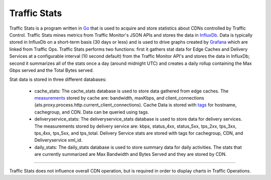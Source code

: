 .. 
.. Copyright 2015 Comcast Cable Communications Management, LLC
.. 
.. Licensed under the Apache License, Version 2.0 (the "License");
.. you may not use this file except in compliance with the License.
.. You may obtain a copy of the License at
.. 
..     http://www.apache.org/licenses/LICENSE-2.0
.. 
.. Unless required by applicable law or agreed to in writing, software
.. distributed under the License is distributed on an "AS IS" BASIS,
.. WITHOUT WARRANTIES OR CONDITIONS OF ANY KIND, either express or implied.
.. See the License for the specific language governing permissions and
.. limitations under the License.
.. 

.. _reference-label-tc-ts:
.. |arrow| image:: fwda.png


Traffic Stats
=============
Traffic Stats is a program written in `Go <http.golang.org>`_ that is used to acquire and store statistics about CDNs controlled by Traffic Control.  Traffic Stats mines metrics from Traffic Monitor's JSON APIs and stores the data in `InfluxDb <http://influxdb.com>`_.  Data is typically stored in InfluxDb on a short-term basis (30 days or less) and is used to drive graphs created by `Grafana <http://grafana.org>`_ which are linked from Traffic Ops.  Traffic Stats performs two functions:  first it gathers stat data for Edge Caches and Delivery Services at a configurable interval (10 second default) from the Traffic Monitor API's and stores the data in InfluxDb; second it summarizes all of the stats once a day (around midnight UTC) and creates a daily rollup containing the Max Gbps served and the Total Bytes served.

Stat data is stored in three different databases:

	- cache_stats:  The cache_stats database is used to store data gathered from edge caches.  The `measurements <https://influxdb.com/docs/v0.9/concepts/glossary.html#measurement>`_ stored by cache are: bandwidth, maxKbps, and client_connections (ats.proxy.process.http.current_client_connections).  Cache Data is stored with `tags <https://influxdb.com/docs/v0.9/concepts/glossary.html#tag>`_ for hostname, cachegroup, and CDN.  Data can be queried using tags.


	- deliveryservice_stats:  The deliveryservice_stats database is used to store data for delivery services.  The measurements stored by delivery service are:  kbps, status_4xx, status_5xx, tps_2xx, tps_3xx, tps_4xx, tps_5xx, and tps_total.  Delivery Service stats are stored with tags for cachegroup, CDN, and Deliveryservice xml_id.  

	- daily_stats: The daily_stats database is used to store summary data for daily activities.  The stats that are currently summarized are Max Bandwidth and Bytes Served and they are stored by CDN.

------------

Traffic Stats does not influence overall CDN operation, but is required in order to display charts in Traffic Operations.
